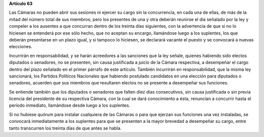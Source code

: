 **Artículo 63**

Las Cámaras no pueden abrir sus sesiones ni ejercer su cargo sin la
concurrencia, en cada una de ellas, de más de la mitad del número total
de sus miembros; pero los presentes de una y otra deberán reunirse el
día señalado por la ley y compeler a los ausentes a que concurran dentro
de los treinta días siguientes, con la advertencia de que si no lo
hiciesen se entenderá por ese sólo hecho, que no aceptan su encargo,
llamándose luego a los suplentes, los que deberán presentarse en un
plazo igual, y si tampoco lo hiciesen, se declarará vacante el puesto y
se convocará a nuevas elecciones.

Incurrirán en responsabilidad, y se harán acreedores a las sanciones que
la ley señale, quienes habiendo sido electos diputados o senadores, no
se presenten, sin causa justificada a juicio de la Cámara respectiva, a
desempeñar el cargo dentro del plazo señalado en el primer párrafo de
este artículo. También incurrirán en responsabilidad, que la misma ley
sancionará, los Partidos Políticos Nacionales que habiendo postulado
candidatos en una elección para diputados o senadores, acuerden que sus
miembros que resultaren electos no se presente a desempeñar sus
funciones.

Se entiende también que los diputados o senadores que falten diez días
consecutivos, sin causa justificada o sin previa licencia del presidente
de su respectiva Cámara, con la cual se dará conocimiento a ésta,
renuncian a concurrir hasta el período inmediato, llamándose desde luego
a los suplentes.

Si no hubiese quórum para instalar cualquiera de las Cámaras o para que
ejerzan sus funciones una vez instaladas, se convocará inmediatamente a
los suplentes para que se presenten a la mayor brevedad a desempeñar su
cargo, entre tanto transcurren los treinta días de que antes se habla.
